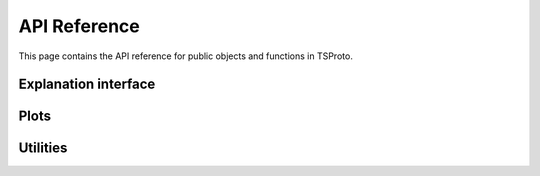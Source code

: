 
API Reference
=============
This page contains the API reference for public objects and functions in TSProto.

.. _models_api:

Explanation interface
-------------
.. autosummary::
    :toctree: generated/

    tsproto.models.PrototypeEncoder
    tsproto.models.InterpretableModel

.. _plots_api:

Plots
-------------
.. autosummary::
    :toctree: generated/

    tsproto.plots


.. _utils:

Utilities
-------------
.. autosummary::
    :toctree: generated/

    tsproto.utils



